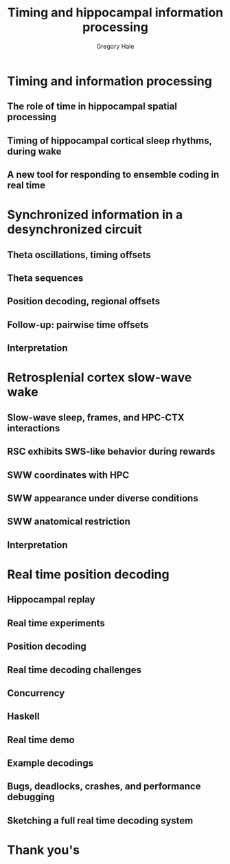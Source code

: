 #+AUTHOR: Gregory Hale
#+TITLE: Timing and hippocampal information processing


* Timing and information processing
** The role of time in hippocampal spatial processing
** Timing of hippocampal cortical sleep rhythms, during wake
** A new tool for responding to ensemble coding in real time


* Synchronized information in a desynchronized circuit
** Theta oscillations, timing offsets
** Theta sequences
** Position decoding, regional offsets
** Follow-up: pairwise time offsets
** Interpretation

* Retrosplenial cortex slow-wave wake
** Slow-wave sleep, frames, and HPC-CTX interactions
** RSC exhibits SWS-like behavior during rewards
** SWW coordinates with HPC
** SWW appearance under diverse conditions
** SWW anatomical restriction
** Interpretation

* Real time position decoding
** Hippocampal replay
** Real time experiments
** Position decoding
** Real time decoding challenges
** Concurrency
** Haskell
** Real time demo
** Example decodings
** Bugs, deadlocks, crashes, and performance debugging
** Sketching a full real time decoding system

* Thank you's
